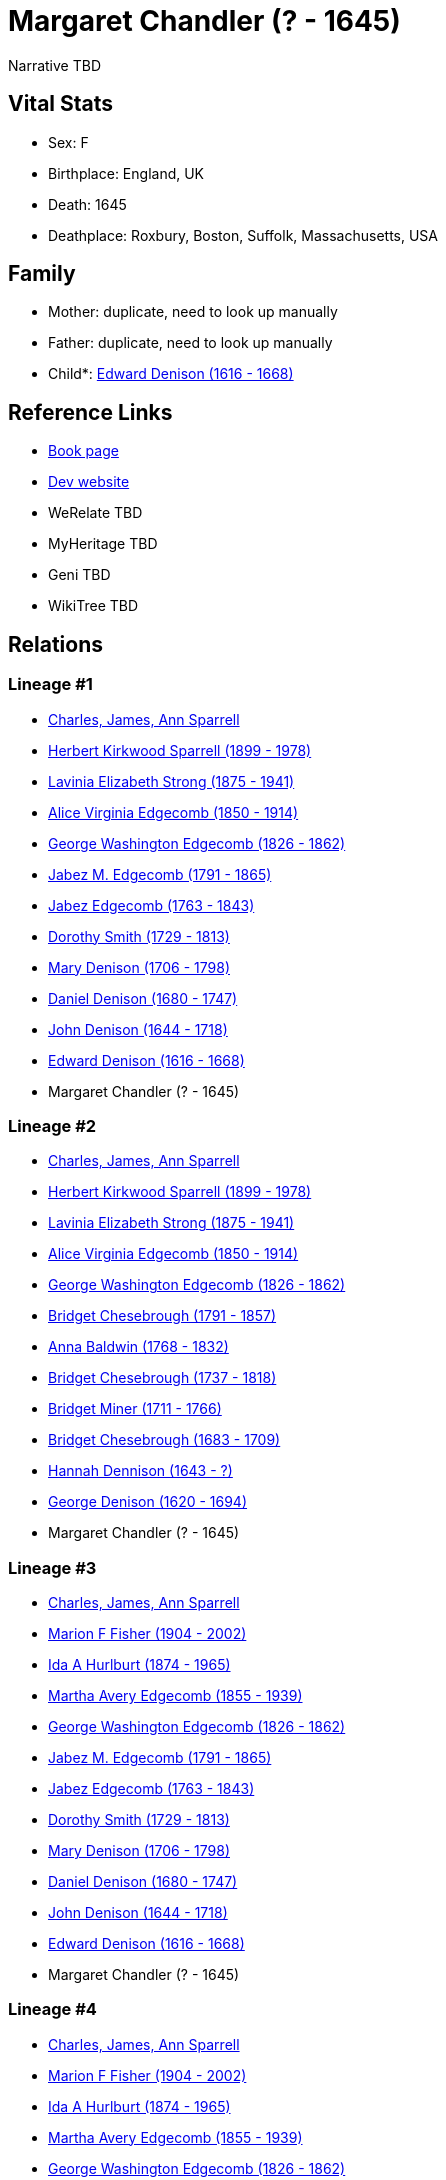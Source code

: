 = Margaret Chandler (? - 1645)

Narrative TBD


== Vital Stats


* Sex: F
* Birthplace: England, UK
* Death: 1645
* Deathplace: Roxbury, Boston, Suffolk, Massachusetts, USA


== Family
* Mother: duplicate, need to look up manually

* Father: duplicate, need to look up manually

* Child*: https://github.com/sparrell/cfs_ancestors/blob/main/Vol_02_Ships/V2_C5_Ancestors/gen11/gen11.MMMPPPMMPPP.Edward_Denison[Edward Denison (1616 - 1668)]



== Reference Links
* https://github.com/sparrell/cfs_ancestors/blob/main/Vol_02_Ships/V2_C5_Ancestors/gen12/gen12.MMMPPPMMPPPM.Margaret_Chandler[Book page]
* https://cfsjksas.gigalixirapp.com/person?p=p1021[Dev website]
* WeRelate TBD
* MyHeritage TBD
* Geni TBD
* WikiTree TBD

== Relations
=== Lineage #1
* https://github.com/spoarrell/cfs_ancestors/tree/main/Vol_02_Ships/V2_C1_Principals/0_intro_principals.adoc[Charles, James, Ann Sparrell]
* https://github.com/sparrell/cfs_ancestors/blob/main/Vol_02_Ships/V2_C5_Ancestors/gen1/gen1.P.Herbert_Kirkwood_Sparrell[Herbert Kirkwood Sparrell (1899 - 1978)]

* https://github.com/sparrell/cfs_ancestors/blob/main/Vol_02_Ships/V2_C5_Ancestors/gen2/gen2.PM.Lavinia_Elizabeth_Strong[Lavinia Elizabeth Strong (1875 - 1941)]

* https://github.com/sparrell/cfs_ancestors/blob/main/Vol_02_Ships/V2_C5_Ancestors/gen3/gen3.PMM.Alice_Virginia_Edgecomb[Alice Virginia Edgecomb (1850 - 1914)]

* https://github.com/sparrell/cfs_ancestors/blob/main/Vol_02_Ships/V2_C5_Ancestors/gen4/gen4.PMMP.George_Washington_Edgecomb[George Washington Edgecomb (1826 - 1862)]

* https://github.com/sparrell/cfs_ancestors/blob/main/Vol_02_Ships/V2_C5_Ancestors/gen5/gen5.PMMPP.Jabez_M_Edgecomb[Jabez M. Edgecomb (1791 - 1865)]

* https://github.com/sparrell/cfs_ancestors/blob/main/Vol_02_Ships/V2_C5_Ancestors/gen6/gen6.PMMPPP.Jabez_Edgecomb[Jabez Edgecomb (1763 - 1843)]

* https://github.com/sparrell/cfs_ancestors/blob/main/Vol_02_Ships/V2_C5_Ancestors/gen7/gen7.PMMPPPM.Dorothy_Smith[Dorothy Smith (1729 - 1813)]

* https://github.com/sparrell/cfs_ancestors/blob/main/Vol_02_Ships/V2_C5_Ancestors/gen8/gen8.PMMPPPMM.Mary_Denison[Mary Denison (1706 - 1798)]

* https://github.com/sparrell/cfs_ancestors/blob/main/Vol_02_Ships/V2_C5_Ancestors/gen9/gen9.PMMPPPMMP.Daniel_Denison[Daniel Denison (1680 - 1747)]

* https://github.com/sparrell/cfs_ancestors/blob/main/Vol_02_Ships/V2_C5_Ancestors/gen10/gen10.PMMPPPMMPP.John_Denison[John Denison (1644 - 1718)]

* https://github.com/sparrell/cfs_ancestors/blob/main/Vol_02_Ships/V2_C5_Ancestors/gen11/gen11.PMMPPPMMPPP.Edward_Denison[Edward Denison (1616 - 1668)]

* Margaret Chandler (? - 1645)

=== Lineage #2
* https://github.com/spoarrell/cfs_ancestors/tree/main/Vol_02_Ships/V2_C1_Principals/0_intro_principals.adoc[Charles, James, Ann Sparrell]
* https://github.com/sparrell/cfs_ancestors/blob/main/Vol_02_Ships/V2_C5_Ancestors/gen1/gen1.P.Herbert_Kirkwood_Sparrell[Herbert Kirkwood Sparrell (1899 - 1978)]

* https://github.com/sparrell/cfs_ancestors/blob/main/Vol_02_Ships/V2_C5_Ancestors/gen2/gen2.PM.Lavinia_Elizabeth_Strong[Lavinia Elizabeth Strong (1875 - 1941)]

* https://github.com/sparrell/cfs_ancestors/blob/main/Vol_02_Ships/V2_C5_Ancestors/gen3/gen3.PMM.Alice_Virginia_Edgecomb[Alice Virginia Edgecomb (1850 - 1914)]

* https://github.com/sparrell/cfs_ancestors/blob/main/Vol_02_Ships/V2_C5_Ancestors/gen4/gen4.PMMP.George_Washington_Edgecomb[George Washington Edgecomb (1826 - 1862)]

* https://github.com/sparrell/cfs_ancestors/blob/main/Vol_02_Ships/V2_C5_Ancestors/gen5/gen5.PMMPM.Bridget_Chesebrough[Bridget Chesebrough (1791 - 1857)]

* https://github.com/sparrell/cfs_ancestors/blob/main/Vol_02_Ships/V2_C5_Ancestors/gen6/gen6.PMMPMM.Anna_Baldwin[Anna Baldwin (1768 - 1832)]

* https://github.com/sparrell/cfs_ancestors/blob/main/Vol_02_Ships/V2_C5_Ancestors/gen7/gen7.PMMPMMM.Bridget_Chesebrough[Bridget Chesebrough (1737 - 1818)]

* https://github.com/sparrell/cfs_ancestors/blob/main/Vol_02_Ships/V2_C5_Ancestors/gen8/gen8.PMMPMMMM.Bridget_Miner[Bridget Miner (1711 - 1766)]

* https://github.com/sparrell/cfs_ancestors/blob/main/Vol_02_Ships/V2_C5_Ancestors/gen9/gen9.PMMPMMMMM.Bridget_Chesebrough[Bridget Chesebrough (1683 - 1709)]

* https://github.com/sparrell/cfs_ancestors/blob/main/Vol_02_Ships/V2_C5_Ancestors/gen10/gen10.PMMPMMMMMM.Hannah_Dennison[Hannah Dennison (1643 - ?)]

* https://github.com/sparrell/cfs_ancestors/blob/main/Vol_02_Ships/V2_C5_Ancestors/gen11/gen11.PMMPMMMMMMP.George_Denison[George Denison (1620 - 1694)]

* Margaret Chandler (? - 1645)

=== Lineage #3
* https://github.com/spoarrell/cfs_ancestors/tree/main/Vol_02_Ships/V2_C1_Principals/0_intro_principals.adoc[Charles, James, Ann Sparrell]
* https://github.com/sparrell/cfs_ancestors/blob/main/Vol_02_Ships/V2_C5_Ancestors/gen1/gen1.M.Marion_F_Fisher[Marion F Fisher (1904 - 2002)]

* https://github.com/sparrell/cfs_ancestors/blob/main/Vol_02_Ships/V2_C5_Ancestors/gen2/gen2.MM.Ida_A_Hurlburt[Ida A Hurlburt (1874 - 1965)]

* https://github.com/sparrell/cfs_ancestors/blob/main/Vol_02_Ships/V2_C5_Ancestors/gen3/gen3.MMM.Martha_Avery_Edgecomb[Martha Avery Edgecomb (1855 - 1939)]

* https://github.com/sparrell/cfs_ancestors/blob/main/Vol_02_Ships/V2_C5_Ancestors/gen4/gen4.MMMP.George_Washington_Edgecomb[George Washington Edgecomb (1826 - 1862)]

* https://github.com/sparrell/cfs_ancestors/blob/main/Vol_02_Ships/V2_C5_Ancestors/gen5/gen5.MMMPP.Jabez_M_Edgecomb[Jabez M. Edgecomb (1791 - 1865)]

* https://github.com/sparrell/cfs_ancestors/blob/main/Vol_02_Ships/V2_C5_Ancestors/gen6/gen6.MMMPPP.Jabez_Edgecomb[Jabez Edgecomb (1763 - 1843)]

* https://github.com/sparrell/cfs_ancestors/blob/main/Vol_02_Ships/V2_C5_Ancestors/gen7/gen7.MMMPPPM.Dorothy_Smith[Dorothy Smith (1729 - 1813)]

* https://github.com/sparrell/cfs_ancestors/blob/main/Vol_02_Ships/V2_C5_Ancestors/gen8/gen8.MMMPPPMM.Mary_Denison[Mary Denison (1706 - 1798)]

* https://github.com/sparrell/cfs_ancestors/blob/main/Vol_02_Ships/V2_C5_Ancestors/gen9/gen9.MMMPPPMMP.Daniel_Denison[Daniel Denison (1680 - 1747)]

* https://github.com/sparrell/cfs_ancestors/blob/main/Vol_02_Ships/V2_C5_Ancestors/gen10/gen10.MMMPPPMMPP.John_Denison[John Denison (1644 - 1718)]

* https://github.com/sparrell/cfs_ancestors/blob/main/Vol_02_Ships/V2_C5_Ancestors/gen11/gen11.MMMPPPMMPPP.Edward_Denison[Edward Denison (1616 - 1668)]

* Margaret Chandler (? - 1645)

=== Lineage #4
* https://github.com/spoarrell/cfs_ancestors/tree/main/Vol_02_Ships/V2_C1_Principals/0_intro_principals.adoc[Charles, James, Ann Sparrell]
* https://github.com/sparrell/cfs_ancestors/blob/main/Vol_02_Ships/V2_C5_Ancestors/gen1/gen1.M.Marion_F_Fisher[Marion F Fisher (1904 - 2002)]

* https://github.com/sparrell/cfs_ancestors/blob/main/Vol_02_Ships/V2_C5_Ancestors/gen2/gen2.MM.Ida_A_Hurlburt[Ida A Hurlburt (1874 - 1965)]

* https://github.com/sparrell/cfs_ancestors/blob/main/Vol_02_Ships/V2_C5_Ancestors/gen3/gen3.MMM.Martha_Avery_Edgecomb[Martha Avery Edgecomb (1855 - 1939)]

* https://github.com/sparrell/cfs_ancestors/blob/main/Vol_02_Ships/V2_C5_Ancestors/gen4/gen4.MMMP.George_Washington_Edgecomb[George Washington Edgecomb (1826 - 1862)]

* https://github.com/sparrell/cfs_ancestors/blob/main/Vol_02_Ships/V2_C5_Ancestors/gen5/gen5.MMMPM.Bridget_Chesebrough[Bridget Chesebrough (1791 - 1857)]

* https://github.com/sparrell/cfs_ancestors/blob/main/Vol_02_Ships/V2_C5_Ancestors/gen6/gen6.MMMPMM.Anna_Baldwin[Anna Baldwin (1768 - 1832)]

* https://github.com/sparrell/cfs_ancestors/blob/main/Vol_02_Ships/V2_C5_Ancestors/gen7/gen7.MMMPMMM.Bridget_Chesebrough[Bridget Chesebrough (1737 - 1818)]

* https://github.com/sparrell/cfs_ancestors/blob/main/Vol_02_Ships/V2_C5_Ancestors/gen8/gen8.MMMPMMMM.Bridget_Miner[Bridget Miner (1711 - 1766)]

* https://github.com/sparrell/cfs_ancestors/blob/main/Vol_02_Ships/V2_C5_Ancestors/gen9/gen9.MMMPMMMMM.Bridget_Chesebrough[Bridget Chesebrough (1683 - 1709)]

* https://github.com/sparrell/cfs_ancestors/blob/main/Vol_02_Ships/V2_C5_Ancestors/gen10/gen10.MMMPMMMMMM.Hannah_Dennison[Hannah Dennison (1643 - ?)]

* https://github.com/sparrell/cfs_ancestors/blob/main/Vol_02_Ships/V2_C5_Ancestors/gen11/gen11.MMMPMMMMMMP.George_Denison[George Denison (1620 - 1694)]

* Margaret Chandler (? - 1645)


== Other

== Sources
